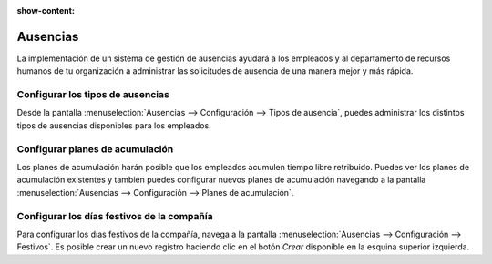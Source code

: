 :show-content:

=====================
Ausencias
=====================
..
   .. image:: ausencias/ausencias.svg
      :align: center
      :width: 150
      :alt: Ausencias

La implementación de un sistema de gestión de ausencias ayudará a los empleados y al departamento de recursos
humanos de tu organización a administrar las solicitudes de ausencia de una manera mejor y más rápida.

Configurar los tipos de ausencias
====================================
Desde la pantalla :menuselection:`Ausencias --> Configuración --> Tipos de ausencia`, puedes administrar los distintos
tipos de ausencias disponibles para los empleados.

.. seealso::
   * :ref:`recursos_humanos/ausencias/configurar_tipos`

Configurar planes de acumulación
==================================
Los planes de acumulación harán posible que los empleados acumulen tiempo libre retribuido. Puedes
ver los planes de acumulación existentes y también puedes configurar nuevos planes de acumulación navegando a la pantalla
:menuselection:`Ausencias --> Configuración --> Planes de acumulación`.

.. seealso::
   * :ref:`recursos_humanos/ausencias/plan_acumulacion`

Configurar los días festivos de la compañía
===============================================

Para configurar los días festivos de la compañía, navega a la pantalla :menuselection:`Ausencias --> Configuración --> Festivos`.
Es posible crear un nuevo registro haciendo clic en el botón *Crear* disponible en la esquina superior izquierda.

.. seealso::
   * :ref:`recursos_humanos/ausencias/dias_festivos`

